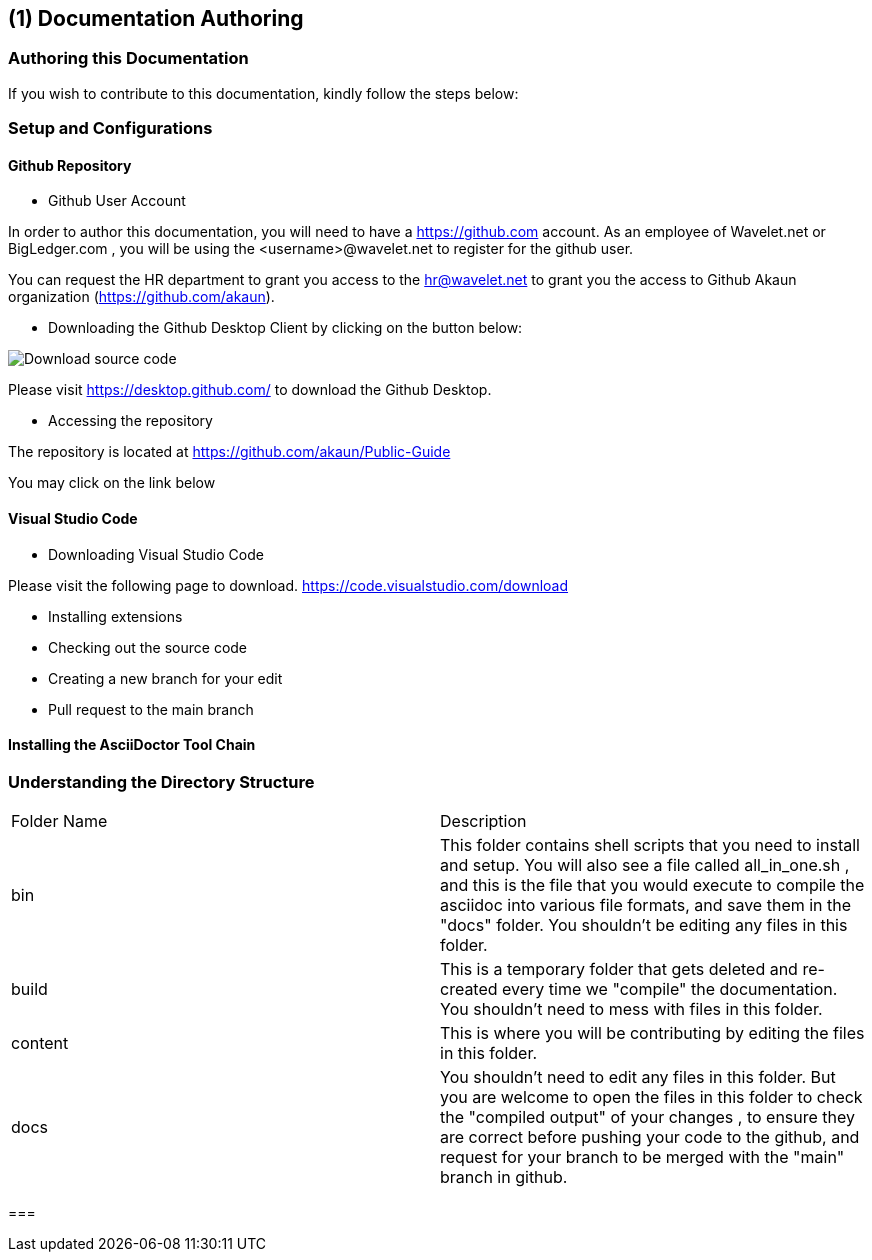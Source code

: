 [#chapter-documentation-authoring]
== ({counter2:guide_no}{guide_no}) Documentation Authoring
:doctype: book

=== Authoring this Documentation

If you wish to contribute to this documentation, kindly follow the steps below:

=== Setup and Configurations

==== Github Repository

* Github User Account

In order to author this documentation, you will need to have a https://github.com account. As an employee of Wavelet.net or BigLedger.com , you will be using the <username>@wavelet.net to register for the github user.

You can request the HR department to grant you access to the mailto:hr@wavelet.net[hr@wavelet.net] to grant you the access to Github Akaun organization (https://github.com/akaun).


* Downloading the Github Desktop Client by clicking on the button below:

image:assets/github_akaun_PublicGuide_download_code.png[Download source code]

Please visit https://desktop.github.com/ to download the Github Desktop.

* Accessing the repository

The repository is located at https://github.com/akaun/Public-Guide 

You may click on the link below

====  Visual Studio Code

* Downloading Visual Studio Code

Please visit the following page to download.
https://code.visualstudio.com/download

* Installing extensions

* Checking out the source code

* Creating a new branch for your edit

* Pull request to the main branch


==== Installing the AsciiDoctor Tool Chain


=== Understanding the Directory Structure

|===

| Folder Name | Description

| bin
| This folder contains shell scripts that you need to install and setup. You will also see a file called all_in_one.sh , and this is the file that you would execute to compile the asciidoc into various file formats, and save them in the "docs" folder. You shouldn't be editing any files in this folder.

| build
| This is a temporary folder that gets deleted and re-created every time we "compile" the documentation. You shouldn't need to mess with files in this folder.

| content
| This is where you will be contributing by editing the files in this folder.

| docs
| You shouldn't need to edit any files in this folder. But you are welcome to open the files in this folder to check the "compiled output" of your changes , to ensure they are correct before pushing your code to the github, and request for your branch to be merged with the "main" branch in github.

|===







=== 


<<<<<<<<<<<